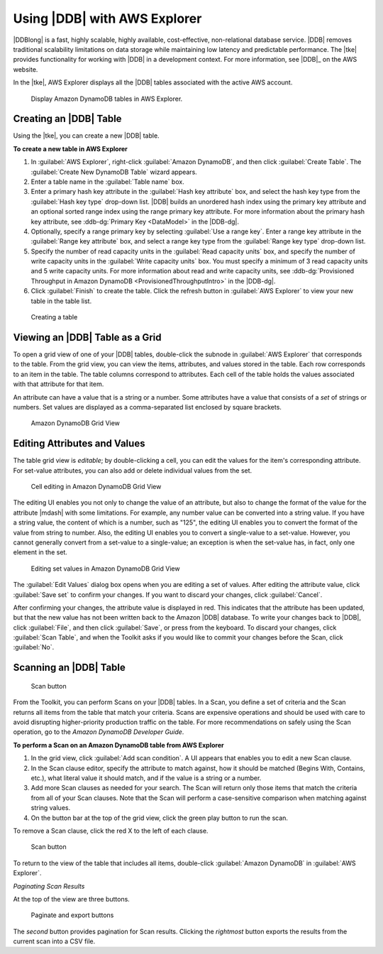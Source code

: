 .. Copyright 2010-2016 Amazon.com, Inc. or its affiliates. All Rights Reserved.

   This work is licensed under a Creative Commons Attribution-NonCommercial-ShareAlike 4.0
   International License (the "License"). You may not use this file except in compliance with the
   License. A copy of the License is located at http://creativecommons.org/licenses/by-nc-sa/4.0/.

   This file is distributed on an "AS IS" BASIS, WITHOUT WARRANTIES OR CONDITIONS OF ANY KIND,
   either express or implied. See the License for the specific language governing permissions and
   limitations under the License.

#############################
Using |DDB| with AWS Explorer
#############################

|DDBlong| is a fast, highly scalable, highly available, cost-effective, non-relational database
service. |DDB| removes traditional scalability limitations on data storage while maintaining low
latency and predictable performance. The |tke| provides functionality for working with |DDB| in a
development context. For more information, see |DDB|_ on the AWS website.

In the |tke|, AWS Explorer displays all the |DDB| tables associated with the active AWS account.

.. figure:: images/dynamodb-aws-explorer.png

   Display Amazon DynamoDB tables in AWS Explorer.

.. _tkv-dynamodb-create-table:

Creating an |DDB| Table
=======================

Using the |tke|, you can create a new |DDB| table.

**To create a new table in AWS Explorer**

1.  In :guilabel:`AWS Explorer`, right-click :guilabel:`Amazon DynamoDB`, and then click
    :guilabel:`Create Table`. The :guilabel:`Create New DynamoDB Table` wizard appears.

2.  Enter a table name in the :guilabel:`Table name` box.

3.  Enter a primary hash key attribute in the :guilabel:`Hash key attribute` box, and select the
    hash key type from the :guilabel:`Hash key type` drop-down list. |DDB| builds an unordered hash
    index using the primary key attribute and an optional sorted range index using the range primary
    key attribute. For more information about the primary hash key attribute, see :ddb-dg:`Primary
    Key <DataModel>` in the |DDB-dg|.

4.  Optionally, specify a range primary key by selecting :guilabel:`Use a range key`. Enter a range
    key attribute in the :guilabel:`Range key attribute` box, and select a range key type from the
    :guilabel:`Range key type` drop-down list.

5.  Specify the number of read capacity units in the :guilabel:`Read capacity units` box, and
    specify the number of write capacity units in the :guilabel:`Write capacity units` box. You must
    specify a minimum of 3 read capacity units and 5 write capacity units. For more information
    about read and write capacity units, see :ddb-dg:`Provisioned Throughput in Amazon DynamoDB
    <ProvisionedThroughputIntro>` in the |DDB-dg|.

6.  Click :guilabel:`Finish` to create the table. Click the refresh button in :guilabel:`AWS
    Explorer` to view your new table in the table list.

.. figure:: images/dynamodb-create-table.png

   Creating a table


.. _tke-dynamodb-grid-view:

Viewing an |DDB| Table as a Grid
====================================

To open a grid view of one of your |DDB| tables, double-click the subnode in :guilabel:`AWS
Explorer` that corresponds to the table. From the grid view, you can view the items, attributes, and
values stored in the table. Each row corresponds to an item in the table. The table columns
correspond to attributes. Each cell of the table holds the values associated with that attribute for
that item.

An attribute can have a value that is a string or a number. Some attributes have a value that
consists of a :emphasis:`set` of strings or numbers. Set values are displayed as a comma-separated
list enclosed by square brackets.

.. figure:: images/dynamodb-product-catalog.png

    Amazon DynamoDB Grid View


.. _tke-dynamodb-editing:

Editing Attributes and Values
=============================

The table grid view is :emphasis:`editable`; by double-clicking a cell, you can edit the values for
the item's corresponding attribute. For set-value attributes, you can also add or delete individual
values from the set.

.. figure:: images/dynamodb-single-value-cell-edit.png

    Cell editing in Amazon DynamoDB Grid View

The editing UI enables you not only to change the value of an attribute, but also to change the
format of the value for the attribute |mdash| with some limitations. For example, any number value
can be converted into a string value. If you have a string value, the content of which is a number,
such as "125", the editing UI enables you to convert the format of the value from string to number.
Also, the editing UI enables you to convert a single-value to a set-value. However, you cannot
generally convert from a set-value to a single-value; an exception is when the set-value has, in
fact, only one element in the set.

.. figure:: images/dynamodb-set-value-attribute.png

    Editing set values in Amazon DynamoDB Grid View

The :guilabel:`Edit Values` dialog box opens when you are editing a set of values. After editing the
attribute value, click :guilabel:`Save set` to confirm your changes. If you want to discard your
changes, click :guilabel:`Cancel`.

After confirming your changes, the attribute value is displayed in red. This indicates that the
attribute has been updated, but that the new value has not been written back to the Amazon |DDB|
database. To write your changes back to |DDB|, click :guilabel:`File`, and then click
:guilabel:`Save`, or press from the keyboard. To discard your changes, click :guilabel:`Scan Table`,
and when the Toolkit asks if you would like to commit your changes before the Scan, click
:guilabel:`No`.


.. _tke-dynamodb-scan:

Scanning an |DDB| Table
===========================

.. figure:: images/dynamodb-scan.png

    Scan button

From the Toolkit, you can perform Scans on your |DDB| tables. In a Scan, you define a set of
criteria and the Scan returns all items from the table that match your criteria. Scans are expensive
operations and should be used with care to avoid disrupting higher-priority production traffic on
the table. For more recommendations on safely using the Scan operation, go to the :title:`Amazon
DynamoDB Developer Guide`.

**To perform a Scan on an Amazon DynamoDB table from AWS Explorer**

1.  In the grid view, click :guilabel:`Add scan condition`. A UI appears that enables you to edit a
    new Scan clause.

2.  In the Scan clause editor, specify the attribute to match against, how it should be matched
    (Begins With, Contains, etc.), what literal value it should match, and if the value is a string
    or a number.

3.  Add more Scan clauses as needed for your search. The Scan will return only those items that
    match the criteria from all of your Scan clauses. Note that the Scan will perform a
    case-sensitive comparison when matching against string values.

4.  On the button bar at the top of the grid view, click the green play button to run the scan.

To remove a Scan clause, click the red X to the left of each clause.

.. figure:: images/dynamodb-scan-results.png

    Scan button

To return to the view of the table that includes all items, double-click :guilabel:`Amazon DynamoDB`
in :guilabel:`AWS Explorer`.

:emphasis:`Paginating Scan Results`

At the top of the view are three buttons.

.. figure:: images/dynamodb-paginate-export.png

    Paginate and export buttons

The *second* button provides pagination for Scan results. Clicking the *rightmost* button exports
the results from the current scan into a CSV file.


